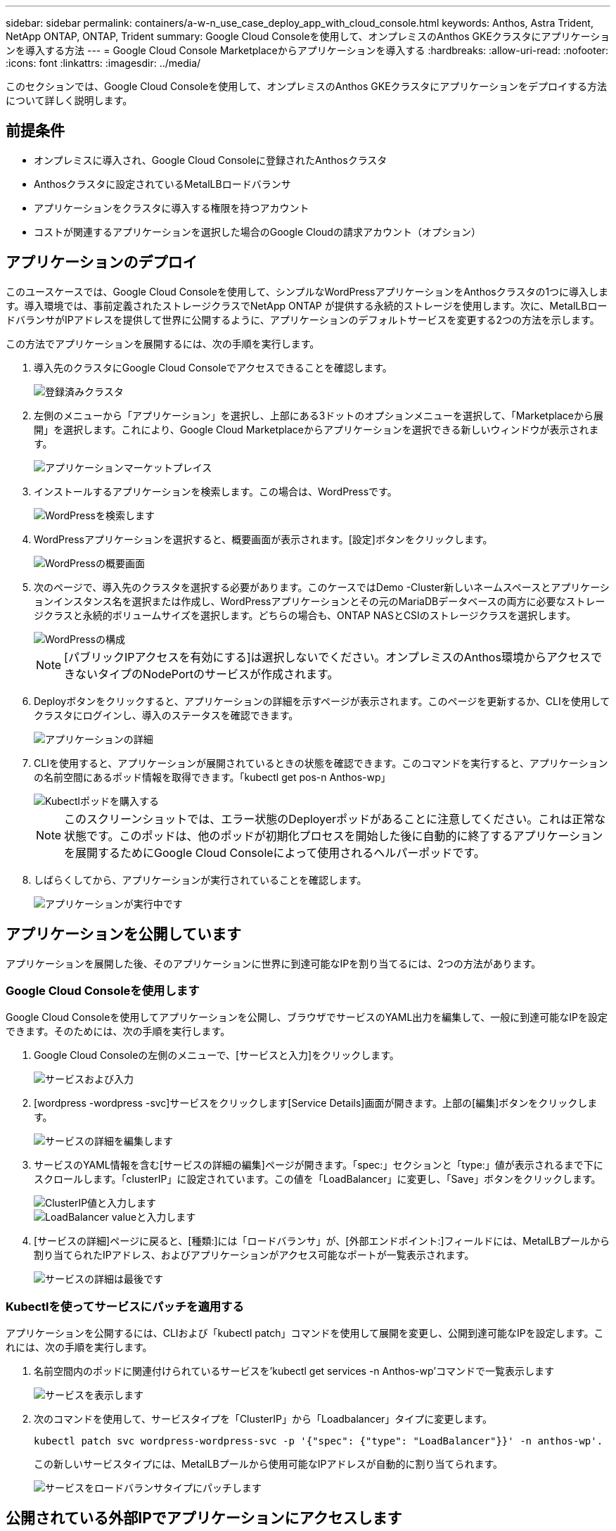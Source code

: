---
sidebar: sidebar 
permalink: containers/a-w-n_use_case_deploy_app_with_cloud_console.html 
keywords: Anthos, Astra Trident, NetApp ONTAP, ONTAP, Trident 
summary: Google Cloud Consoleを使用して、オンプレミスのAnthos GKEクラスタにアプリケーションを導入する方法 
---
= Google Cloud Console Marketplaceからアプリケーションを導入する
:hardbreaks:
:allow-uri-read: 
:nofooter: 
:icons: font
:linkattrs: 
:imagesdir: ../media/


[role="lead"]
このセクションでは、Google Cloud Consoleを使用して、オンプレミスのAnthos GKEクラスタにアプリケーションをデプロイする方法について詳しく説明します。



== 前提条件

* オンプレミスに導入され、Google Cloud Consoleに登録されたAnthosクラスタ
* Anthosクラスタに設定されているMetalLBロードバランサ
* アプリケーションをクラスタに導入する権限を持つアカウント
* コストが関連するアプリケーションを選択した場合のGoogle Cloudの請求アカウント（オプション）




== アプリケーションのデプロイ

このユースケースでは、Google Cloud Consoleを使用して、シンプルなWordPressアプリケーションをAnthosクラスタの1つに導入します。導入環境では、事前定義されたストレージクラスでNetApp ONTAP が提供する永続的ストレージを使用します。次に、MetalLBロードバランサがIPアドレスを提供して世界に公開するように、アプリケーションのデフォルトサービスを変更する2つの方法を示します。

この方法でアプリケーションを展開するには、次の手順を実行します。

. 導入先のクラスタにGoogle Cloud Consoleでアクセスできることを確認します。
+
image::a-w-n_use_case_deploy_app-10.png[登録済みクラスタ]

. 左側のメニューから「アプリケーション」を選択し、上部にある3ドットのオプションメニューを選択して、「Marketplaceから展開」を選択します。これにより、Google Cloud Marketplaceからアプリケーションを選択できる新しいウィンドウが表示されます。
+
image::a-w-n_use_case_deploy_app-09.png[アプリケーションマーケットプレイス]

. インストールするアプリケーションを検索します。この場合は、WordPressです。
+
image::a-w-n_use_case_deploy_app-08.png[WordPressを検索します]

. WordPressアプリケーションを選択すると、概要画面が表示されます。[設定]ボタンをクリックします。
+
image::a-w-n_use_case_deploy_app-07.png[WordPressの概要画面]

. 次のページで、導入先のクラスタを選択する必要があります。このケースではDemo -Cluster新しいネームスペースとアプリケーションインスタンス名を選択または作成し、WordPressアプリケーションとその元のMariaDBデータベースの両方に必要なストレージクラスと永続的ボリュームサイズを選択します。どちらの場合も、ONTAP NASとCSIのストレージクラスを選択します。
+
image::a-w-n_use_case_deploy_app-06.png[WordPressの構成]

+

NOTE: [パブリックIPアクセスを有効にする]は選択しないでください。オンプレミスのAnthos環境からアクセスできないタイプのNodePortのサービスが作成されます。

. Deployボタンをクリックすると、アプリケーションの詳細を示すページが表示されます。このページを更新するか、CLIを使用してクラスタにログインし、導入のステータスを確認できます。
+
image::a-w-n_use_case_deploy_app-05.png[アプリケーションの詳細]

. CLIを使用すると、アプリケーションが展開されているときの状態を確認できます。このコマンドを実行すると、アプリケーションの名前空間にあるポッド情報を取得できます。「kubectl get pos-n Anthos-wp」
+
image::a-w-n_use_case_deploy_app-04.png[Kubectlポッドを購入する]

+

NOTE: このスクリーンショットでは、エラー状態のDeployerポッドがあることに注意してください。これは正常な状態です。このポッドは、他のポッドが初期化プロセスを開始した後に自動的に終了するアプリケーションを展開するためにGoogle Cloud Consoleによって使用されるヘルパーポッドです。

. しばらくしてから、アプリケーションが実行されていることを確認します。
+
image::a-w-n_use_case_deploy_app-03.png[アプリケーションが実行中です]





== アプリケーションを公開しています

アプリケーションを展開した後、そのアプリケーションに世界に到達可能なIPを割り当てるには、2つの方法があります。



=== Google Cloud Consoleを使用します

Google Cloud Consoleを使用してアプリケーションを公開し、ブラウザでサービスのYAML出力を編集して、一般に到達可能なIPを設定できます。そのためには、次の手順を実行します。

. Google Cloud Consoleの左側のメニューで、[サービスと入力]をクリックします。
+
image::a-w-n_use_case_deploy_app-11.png[サービスおよび入力]

. [wordpress -wordpress -svc]サービスをクリックします[Service Details]画面が開きます。上部の[編集]ボタンをクリックします。
+
image::a-w-n_use_case_deploy_app-12.png[サービスの詳細を編集します]

. サービスのYAML情報を含む[サービスの詳細の編集]ページが開きます。「spec:」セクションと「type:」値が表示されるまで下にスクロールします。「clusterIP」に設定されています。この値を「LoadBalancer」に変更し、「Save」ボタンをクリックします。
+
image::a-w-n_use_case_deploy_app-13.png[ClusterIP値と入力します]

+
image::a-w-n_use_case_deploy_app-14.png[LoadBalancer valueと入力します]

. [サービスの詳細]ページに戻ると、[種類:]には「ロードバランサ」が、[外部エンドポイント:]フィールドには、MetalLBプールから割り当てられたIPアドレス、およびアプリケーションがアクセス可能なポートが一覧表示されます。
+
image::a-w-n_use_case_deploy_app-15.png[サービスの詳細は最後です]





=== Kubectlを使ってサービスにパッチを適用する

アプリケーションを公開するには、CLIおよび「kubectl patch」コマンドを使用して展開を変更し、公開到達可能なIPを設定します。これには、次の手順を実行します。

. 名前空間内のポッドに関連付けられているサービスを'kubectl get services -n Anthos-wp'コマンドで一覧表示します
+
image::a-w-n_use_case_deploy_app-02.png[サービスを表示します]

. 次のコマンドを使用して、サービスタイプを「ClusterIP」から「Loadbalancer」タイプに変更します。
+
[listing]
----
kubectl patch svc wordpress-wordpress-svc -p '{"spec": {"type": "LoadBalancer"}}' -n anthos-wp'.
----
+
この新しいサービスタイプには、MetalLBプールから使用可能なIPアドレスが自動的に割り当てられます。

+
image::a-w-n_use_case_deploy_app-01.png[サービスをロードバランサタイプにパッチします]





== 公開されている外部IPでアプリケーションにアクセスします

公開されたアプリケーションに公開されたIPアドレスが公開されたので、ブラウザを使用してWordPressインスタンスにアクセスできます。

image::a-w-n_use_case_deploy_app-00.png[WordPressがブラウザにあります]
